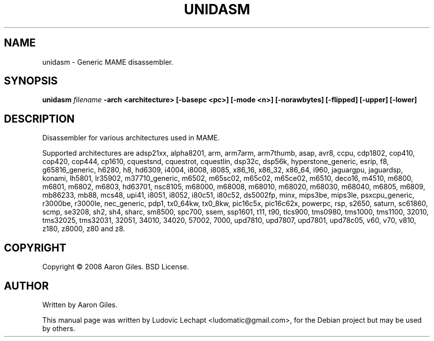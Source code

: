 .\"                                      Hey, EMACS: -*- nroff -*-
.\" First parameter, NAME, should be all caps
.\" Second parameter, SECTION, should be 1-8, maybe w/ subsection
.\" other parameters are allowed: see man(7), man(1)
.TH UNIDASM 1 "December 20, 2010" "MAME 0140"

.\" Please adjust this date whenever revising the manpage.
.\"
.\" Some roff macros, for reference:
.\" .nh        disable hyphenation
.\" .hy        enable hyphenation
.\" .ad l      left justify
.\" .ad b      justify to both left and right margins
.\" .nf        disable filling
.\" .fi        enable filling
.\" .br        insert line break
.\" .sp <n>    insert n+1 empty lines
.\" for manpage-specific macros, see man(7)

.SH "NAME"
unidasm \- Generic MAME disassembler.

.SH "SYNOPSIS"
.B unidasm
.I filename
.B -arch <architecture>
.B [-basepc <pc>]
.B [-mode <n>]
.B [-norawbytes]
.B [-flipped]
.B [-upper]
.B [-lower]

.SH "DESCRIPTION"
Disassembler for various architectures used in MAME.
.sp 2

Supported architectures are adsp21xx, alpha8201, arm, arm7arm, arm7thumb, asap, avr8, ccpu, cdp1802, cop410, cop420, cop444, cp1610, cquestsnd, cquestrot, cquestlin, dsp32c, dsp56k, hyperstone_generic, esrip, f8, g65816_generic, h6280, h8, hd6309, i4004, i8008, i8085, x86_16, x86_32, x86_64, i960, jaguargpu, jaguardsp, konami, lh5801, lr35902, m37710_generic, m6502, m65sc02, m65c02, m65ce02, m6510, deco16, m4510, m6800, m6801, m6802, m6803, hd63701, nsc8105, m68000, m68008, m68010, m68020, m68030, m68040, m6805, m6809, mb86233, mb88, mcs48, upi41, i8051, i8052, i80c51, i80c52, ds5002fp, minx, mips3be, mips3le, psxcpu_generic, r3000be, r3000le, nec_generic, pdp1, tx0_64kw, tx0_8kw, pic16c5x, pic16c62x, powerpc, rsp, s2650, saturn, sc61860, scmp, se3208, sh2, sh4, sharc, sm8500, spc700, ssem, ssp1601, t11, t90, tlcs900, tms0980, tms1000, tms1100, 32010, tms32025, tms32031, 32051, 34010, 34020, 57002, 7000, upd7810, upd7807, upd7801, upd78c05, v60, v70, v810, z180, z8000, z80 and z8.


.SH "COPYRIGHT"
Copyright \(co 2008 Aaron Giles. BSD License.

.SH "AUTHOR"
Written by Aaron Giles.

.sp 3
This manual page was written by Ludovic Lechapt <ludomatic@gmail.com>,
for the Debian project but may be used by others.
